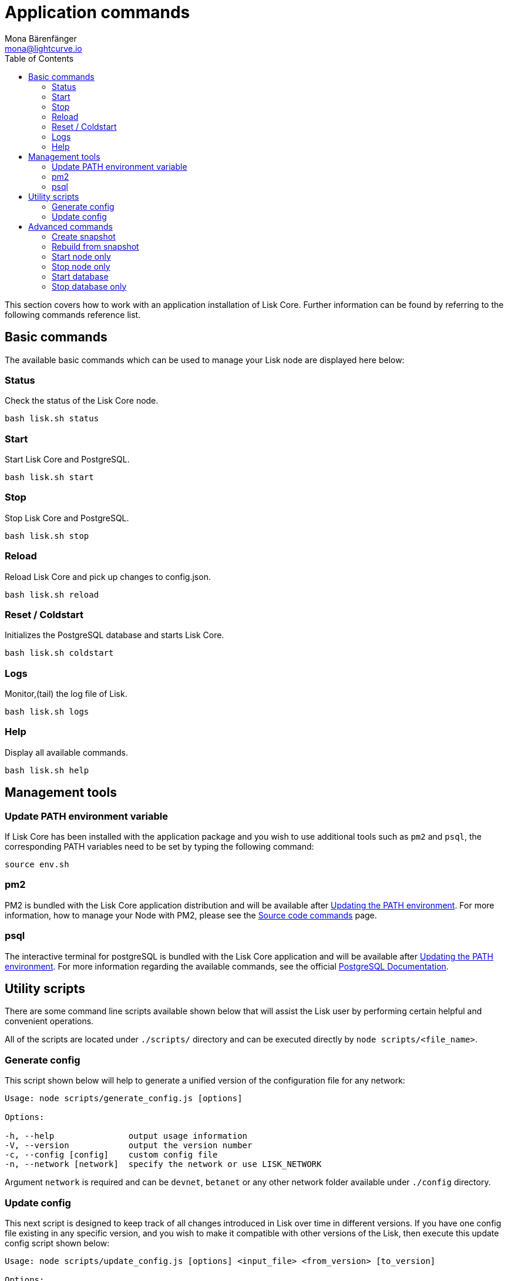 = Application commands
Mona Bärenfänger <mona@lightcurve.io>
:description: The Lisk Core application describes all relevant commands to manage Lisk Core through the command-line.
:toc:
:page-next: /lisk-core/3.0.0/management/configuration.html
:page-previous: /lisk-core/3.0.0/setup/binary.html
:page-next-title: Configuration
:page-previous-title: Application installation

:url_postgres_docs: https://www.postgresql.org/docs/10/static/app-psql.html
:url_lisk_snapshots: http://snapshots.lisk.io

:url_source: management/source.adoc

This section covers how to work with an application installation of Lisk Core.
Further information can be found by referring to the following commands reference list.

== Basic commands

The available basic commands which can be used to manage your Lisk node are displayed here below:

=== Status

Check the status of the Lisk Core node.

[source,bash]
----
bash lisk.sh status
----

=== Start

Start Lisk Core and PostgreSQL.

[source,bash]
----
bash lisk.sh start
----

=== Stop

Stop Lisk Core and PostgreSQL.

[source,bash]
----
bash lisk.sh stop
----

=== Reload

Reload Lisk Core and pick up changes to config.json.

[source,bash]
----
bash lisk.sh reload
----

=== Reset / Coldstart

Initializes the PostgreSQL database and starts Lisk Core.

[source,bash]
----
bash lisk.sh coldstart
----

=== Logs

Monitor,(tail) the log file of Lisk.

[source,bash]
----
bash lisk.sh logs
----

=== Help

Display all available commands.

[source,bash]
----
bash lisk.sh help
----

== Management tools

[[update_path]]
=== Update PATH environment variable

If Lisk Core has been installed with the application package and you wish to use additional tools such as `pm2` and `psql`, the corresponding PATH variables need to be set by typing the following command:

[source,bash]
----
source env.sh
----

=== pm2

PM2 is bundled with the Lisk Core application distribution and will be available after <<update_path, Updating the PATH environment>>.
For more information, how to manage your Node with PM2, please see the xref:{url_source}[Source code commands] page.

=== psql

The interactive terminal for postgreSQL is bundled with the Lisk Core application and will be available after <<update_path, Updating the PATH environment>>.
For more information regarding the available commands, see the official {url_postgres_docs}[PostgreSQL Documentation^].

== Utility scripts

There are some command line scripts available shown below that will assist the Lisk user by performing certain helpful and convenient operations.

All of the scripts are located under `./scripts/` directory and can be executed directly by `node scripts/<file_name>`.

=== Generate config

This script shown below will help to generate a unified version of the configuration file for any network:

[source,bash]
----
Usage: node scripts/generate_config.js [options]

Options:

-h, --help               output usage information
-V, --version            output the version number
-c, --config [config]    custom config file
-n, --network [network]  specify the network or use LISK_NETWORK
----

Argument `network` is required and can be `devnet`, `betanet` or any other network folder available under `./config` directory.

=== Update config

This next script is designed to keep track of all changes introduced in Lisk over time in different versions.
If you have one config file existing in any specific version, and you wish to make it compatible with other versions of the Lisk, then execute this update config script shown below:

[source,bash]
----
Usage: node scripts/update_config.js [options] <input_file> <from_version> [to_version]

Options:

-h, --help               output usage information
-V, --version            output the version number
-n, --network [network]  specify the network or use LISK_NETWORK
-o, --output [output]    output file path
----

As can be seen from the usage guide, `input_file` and `from_version` are required.
If you skip `to_version` argument changes in `config.json` will be applied up to the latest version of Lisk Core.
If you do not specify `--output` path, the final `config.json` will be printed to stdout.
If you do not specify `--network` argument it will have to be loaded from `LISK_NETWORK` env variable.

== Advanced commands

The advanced commands which can be used to manage your Lisk node, can be seen in the commands reference list below:

[[create_snapshot]]
=== Create snapshot

The snapshot script is used to take a backup of the whole blockchain.
A snapshot can be used to speed up the sync process, instead of having to validate all of the transactions starting from block height 0 to the current block height.
Lisk provides official snapshots of the blockchain which can be seen here: {url_lisk_snapshots}[http://snapshots.lisk.io^].

In case you wish to create your own snapshot, the following script listed below can be executed which will perform the following:

. The creation of a full database dump of the Lisk blockchain.
. The validation of the correctness of the blockchain.
. Compress and save the results.

NOTE: This process may take some time depending on the size of the snapshot.

[source,bash]
----
bash lisk_snapshot.sh
----

=== Rebuild from snapshot

To replace the blockchain with a new snapshot from the Lisk foundation, execute the following command:

[source,bash]
----
bash lisk.sh rebuild
----

==== Rebuild from a local snapshot

[source,bash]
----
bash lisk.sh rebuild -f blockchain.db.gz
----

==== Rebuild from a remote hosts snapshot

If the file is named `blockchain.db.gz`, please execute the following command:

[source,bash]
----
bash lisk.sh rebuild -u https://hostname/
----

To use a remote host snapshot with a different name, execute the following command instead:

[source,bash]
----
bash lisk.sh rebuild -u https://hostname/ -f filename.db.gz
----

[[rebuild_from_genesis]]
==== Rebuild from the genesis block

[source,bash]
----
bash lisk.sh rebuild -0
----

=== Start node only

This command is used to start individual Node.JS processes apart from the database.
It is designed to be used with customized `config.json` files to manage vertically stacked Lisk processes on one node.

[source,bash]
----
bash lisk.sh start_node -c <config.json>
----

=== Stop node only

This command is used to stop individual Node.JS processes apart from the database.
It is designed to be used with customized `config.json` files to manage vertically stacked Lisk processes on one node.

[source,bash]
----
bash lisk.sh stop_node -c <config.json>
----

=== Start database

This command is used to start database instances apart from the Lisk process.
It is designed to be used with customized `config.json` files to target specific instances.

[source,bash]
----
bash lisk.sh start_db -c <config.json>
----

=== Stop database only

This command is used to stop all database instances apart from the Lisk process.

[source,bash]
----
bash lisk.sh stop_db
----
